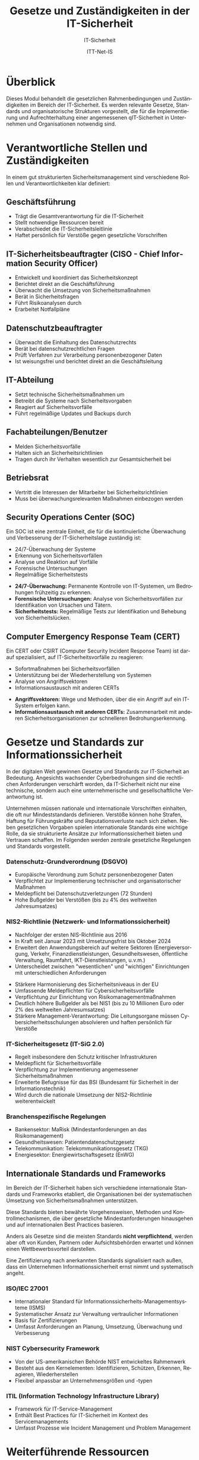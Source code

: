 :LaTeX_PROPERTIES:
#+LANGUAGE: de
#+OPTIONS: d:nil todo:nil pri:nil tags:nil
#+OPTIONS: H:4
#+LaTeX_CLASS: orgstandard
#+LaTeX_CMD: xelatex
#+LATEX_HEADER: \usepackage{listings}
:END:

:REVEAL_PROPERTIES:
#+REVEAL_ROOT: https://cdn.jsdelivr.net/npm/reveal.js
#+REVEAL_REVEAL_JS_VERSION: 4
#+REVEAL_THEME: league
#+REVEAL_EXTRA_CSS: ./mystyle.css
#+REVEAL_HLEVEL: 1
#+OPTIONS: timestamp:nil toc:nil num:nil
:END:

#+TITLE: Gesetze und Zuständigkeiten in der IT-Sicherheit
#+SUBTITLE: IT-Sicherheit
#+AUTHOR: ITT-Net-IS

* Überblick
:PROPERTIES:
:Theorie:  2
:Praxis:   1
:END:

Dieses Modul behandelt die gesetzlichen Rahmenbedingungen und Zuständigkeiten im Bereich der IT-Sicherheit. Es werden relevante Gesetze, Standards und organisatorische Strukturen vorgestellt, die für die Implementierung und Aufrechterhaltung einer angemessenen qIT-Sicherheit in Unternehmen und Organisationen notwendig sind.

* Verantwortliche Stellen und Zuständigkeiten

In einem gut strukturierten Sicherheitsmanagement sind verschiedene Rollen und Verantwortlichkeiten klar definiert:

#+ATTR_HTML: :width 50%
#+ATTR_LATEX: :width .65\linewidth :placement [!htpb]
#+ATTR_ORG: :width 700

[[file:img/Verantwortliche.png]]

** Geschäftsführung
#+ATTR_REVEAL: :frag (appear)
- Trägt die Gesamtverantwortung für die IT-Sicherheit
- Stellt notwendige Ressourcen bereit
- Verabschiedet die IT-Sicherheitsleitlinie
- Haftet persönlich für Verstöße gegen gesetzliche Vorschriften
** IT-Sicherheitsbeauftragter (CISO - Chief Information Security Officer)
#+ATTR_REVEAL: :frag (appear)
- Entwickelt und koordiniert das Sicherheitskonzept
- Berichtet direkt an die Geschäftsführung
- Überwacht die Umsetzung von Sicherheitsmaßnahmen
- Berät in Sicherheitsfragen
- Führt Risikoanalysen durch
- Erarbeitet Notfallpläne

** Datenschutzbeauftragter
#+ATTR_REVEAL: :frag (appear)
- Überwacht die Einhaltung des Datenschutzrechts
- Berät bei datenschutzrechtlichen Fragen
- Prüft Verfahren zur Verarbeitung personenbezogener Daten
- Ist weisungsfrei und berichtet direkt an die Geschäftsleitung

** IT-Abteilung
#+ATTR_REVEAL: :frag (appear)
- Setzt technische Sicherheitsmaßnahmen um
- Betreibt die Systeme nach Sicherheitsvorgaben
- Reagiert auf Sicherheitsvorfälle
- Führt regelmäßige Updates und Backups durch

** Fachabteilungen/Benutzer
#+ATTR_REVEAL: :frag (appear)
- Melden Sicherheitsvorfälle
- Halten sich an Sicherheitsrichtlinien
- Tragen durch ihr Verhalten wesentlich zur Gesamtsicherheit bei

** Betriebsrat
#+ATTR_REVEAL: :frag (appear)
- Vertritt die Interessen der Mitarbeiter bei Sicherheitsrichtlinien
- Muss bei überwachungsrelevanten Maßnahmen einbezogen werden

** Security Operations Center (SOC)
Ein SOC ist eine zentrale Einheit, die für die kontinuierliche Überwachung und Verbesserung der IT-Sicherheitslage zuständig ist:
#+ATTR_REVEAL: :frag (appear)
- 24/7-Überwachung der Systeme
- Erkennung von Sicherheitsvorfällen
- Analyse und Reaktion auf Vorfälle
- Forensische Untersuchungen
- Regelmäßige Sicherheitstests

#+BEGIN_NOTES
- *24/7-Überwachung:* Permanente Kontrolle von IT-Systemen, um Bedrohungen frühzeitig zu erkennen.
- *Forensische Untersuchungen:* Analyse von Sicherheitsvorfällen zur Identifikation von Ursachen und Tätern.
- *Sicherheitstests:* Regelmäßige Tests zur Identifikation und Behebung von Sicherheitslücken.
#+END_NOTES

** Computer Emergency Response Team (CERT)
Ein CERT oder CSIRT (Computer Security Incident Response Team) ist darauf spezialisiert, auf IT-Sicherheitsvorfälle zu reagieren:
#+ATTR_REVEAL: :frag (appear)
- Sofortmaßnahmen bei Sicherheitsvorfällen
- Unterstützung bei der Wiederherstellung von Systemen
- Analyse von Angriffsvektoren
- Informationsaustausch mit anderen CERTs

#+BEGIN_NOTES
- *Angriffsvektoren:* Wege und Methoden, über die ein Angriff auf ein IT-System erfolgen kann.
- *Informationsaustausch mit anderen CERTs:* Zusammenarbeit mit anderen Sicherheitsorganisationen zur schnelleren Bedrohungserkennung.
#+END_NOTES

* Gesetze und Standards zur Informationssicherheit

In der digitalen Welt gewinnen Gesetze und Standards zur IT-Sicherheit an Bedeutung. Angesichts wachsender Cyberbedrohungen sind die rechtlichen Anforderungen verschärft worden, da IT-Sicherheit nicht nur eine technische, sondern auch eine unternehmerische und gesellschaftliche Verantwortung ist.

#+BEGIN_NOTES
Unternehmen müssen nationale und internationale Vorschriften einhalten, die oft nur Mindeststandards definieren. Verstöße können hohe Strafen, Haftung für Führungskräfte und Reputationsverluste nach sich ziehen. Neben gesetzlichen Vorgaben spielen internationale Standards eine wichtige Rolle, da sie strukturierte Ansätze zur Informationssicherheit bieten und Vertrauen schaffen. Im Folgenden werden zentrale gesetzliche Regelungen und Standards vorgestellt.
#+END_NOTES

*** Datenschutz-Grundverordnung (DSGVO)
#+ATTR_REVEAL: :frag (appear)
- Europäische Verordnung zum Schutz personenbezogener Daten
- Verpflichtet zur Implementierung technischer und organisatorischer Maßnahmen
- Meldepflicht bei Datenschutzverletzungen (72 Stunden)
- Hohe Bußgelder bei Verstößen (bis zu 4% des weltweiten Jahresumsatzes)

*** NIS2-Richtlinie (Netzwerk- und Informationssicherheit)
#+ATTR_HTML: :width 70%
#+ATTR_LATEX: :width .9\linewidth :placement [!htpb]
#+ATTR_ORG: :width 700
[[file:img/NIS2.png]]
#+REVEAL: split
#+ATTR_REVEAL: :frag (appear)
- Nachfolger der ersten NIS-Richtlinie aus 2016
- In Kraft seit Januar 2023 mit Umsetzungsfrist bis Oktober 2024
- Erweitert den Anwendungsbereich auf weitere Sektoren (Energieversorgung, Verkehr, Finanzdienstleistungen, Gesundheitswesen, öffentliche Verwaltung, Raumfahrt, IKT-Dienstleistungen, u.v.m.)
- Unterscheidet zwischen "wesentlichen" und "wichtigen" Einrichtungen mit unterschiedlichen Anforderungen
#+REVEAL: split
#+ATTR_REVEAL: :frag (appear)
- Stärkere Harmonisierung des Sicherheitsniveaus in der EU
- Umfassende Meldepflichten für Cybersicherheitsvorfälle
- Verpflichtung zur Einrichtung von Risikomanagementmaßnahmen
- Deutlich höhere Bußgelder als bei NIS1 (bis zu 10 Millionen Euro oder 2% des weltweiten Jahresumsatzes)
- Stärkere Management-Verantwortung: Die Leitungsorgane müssen Cybersicherheitsschulungen absolvieren und haften persönlich für Verstöße

*** IT-Sicherheitsgesetz (IT-SiG 2.0)
#+ATTR_REVEAL: :frag (appear)
- Regelt insbesondere den Schutz kritischer Infrastrukturen
- Meldepflicht für Sicherheitsvorfälle
- Verpflichtung zur Implementierung angemessener Sicherheitsmaßnahmen
- Erweiterte Befugnisse für das BSI (Bundesamt für Sicherheit in der Informationstechnik)
- Wird durch die nationale Umsetzung der NIS2-Richtlinie weiterentwickelt

*** Branchenspezifische Regelungen
#+ATTR_REVEAL: :frag (appear)
- Bankensektor: MaRisk (Mindestanforderungen an das Risikomanagement)
- Gesundheitswesen: Patientendatenschutzgesetz
- Telekommunikation: Telekommunikationsgesetz (TKG)
- Energiesektor: Energiewirtschaftsgesetz (EnWG)

** Internationale Standards und Frameworks

Im Bereich der IT-Sicherheit haben sich verschiedene internationale Standards und Frameworks etabliert, die Organisationen bei der systematischen Umsetzung von Sicherheitsmaßnahmen unterstützen.

#+BEGIN_NOTES
Diese Standards bieten bewährte Vorgehensweisen, Methoden und Kontrollmechanismen, die über gesetzliche Mindestanforderungen hinausgehen und auf internationalen Best Practices basieren.
#+END_NOTES

Anders als Gesetze sind die meisten Standards *nicht verpflichtend*, werden aber oft von Kunden, Partnern oder Aufsichtsbehörden erwartet und können einen Wettbewerbsvorteil darstellen.

#+BEGIN_NOTES
Eine Zertifizierung nach anerkannten Standards signalisiert nach außen, dass ein Unternehmen Informationssicherheit ernst nimmt und systematisch angeht.
#+END_NOTES

*** ISO/IEC 27001
#+ATTR_REVEAL: :frag (appear)
- Internationaler Standard für Informationssicherheits-Managementsysteme (ISMS)
- Systematischer Ansatz zur Verwaltung vertraulicher Informationen
- Basis für Zertifizierungen
- Umfasst Anforderungen an Planung, Umsetzung, Überwachung und Verbesserung


*** NIST Cybersecurity Framework
#+ATTR_REVEAL: :frag (appear)
- Von der US-amerikanischen Behörde NIST entwickeltes Rahmenwerk
- Besteht aus den Kernelementen: Identifizieren, Schützen, Erkennen, Reagieren, Wiederherstellen
- Flexibel anpassbar an Unternehmensgrößen und -typen

*** ITIL (Information Technology Infrastructure Library)
#+ATTR_REVEAL: :frag (appear)
- Framework für IT-Service-Management
- Enthält Best Practices für IT-Sicherheit im Kontext des Servicemanagements
- Umfasst Prozesse wie Incident Management und Problem Management

* Übungsaufgabe: IT-Sicherheit in einem mittelständischen Unternehmen :noexport:

In dieser Übung beschäftigen Sie sich mit typischen IT-Sicherheitsverantwortlichkeiten in Unternehmen. 
Dazu analysieren Sie das folgende Szenario und erarbeiten Lösungen in Kleingruppen.

** Szenario

Sie sind ein Team von IT-Beratern und wurden von einem mittelständischen Unternehmen beauftragt, 
die IT-Sicherheit zu bewerten und Verbesserungsvorschläge zu machen. 

Das Unternehmen:
- 150 Mitarbeitende
- Eigene IT-Abteilung mit drei Angestellten
- Nutzung von Cloud-Diensten für E-Mails und Dokumente
- Verarbeitung sensibler Kundendaten (z. B. Finanz- oder Gesundheitsdaten)
- Kein dedizierter IT-Sicherheitsbeauftragter

** Durchführung

1. *Welche IT-Sicherheitsrollen fehlen?*
   - Überlegen Sie, welche Rollen für IT-Sicherheit notwendig sind.
   - Erstellen Sie eine Tabelle mit den wichtigsten Verantwortlichkeiten.

2. *Typische Sicherheitsrisiken identifizieren*
   - Welche Gefahren bestehen für das Unternehmen? 
   - Listen Sie mögliche Bedrohungen auf (z. B. Phishing, Datenlecks, Ransomware).

3. *Erste Maßnahmen empfehlen*
   - Welche grundlegenden Sicherheitsmaßnahmen sollten eingeführt werden?
   - Überlegen Sie, welche Standards (z. B. ISO 27001, BSI-Grundschutz) relevant sein könnten.

** Muster-Dokumentationsvorlage

| Rolle/Funktion              | Hauptverantwortlichkeiten                         |
|-----------------------------+--------------------------------------------------|
| IT-Sicherheitsbeauftragter  | Entwicklung und Umsetzung der IT-Sicherheitsstrategie |
| Datenschutzbeauftragter      | Sicherstellung der DSGVO-Compliance               |
| IT-Administrator            | Wartung und Absicherung der IT-Infrastruktur      |
| Notfall-Ansprechpartner     | Reaktion auf Sicherheitsvorfälle                  |
| Externer Security-Dienstleister | Unterstützung bei Sicherheitsmaßnahmen           |

Diese Übung hilft Ihnen, ein grundlegendes Verständnis für IT-Sicherheitsorganisationen zu entwickeln.

** Abschluss der Übung

Präsentieren Sie Ihre Ergebnisse in einer kurzen Zusammenfassung (max. 5 Minuten) und fokussieren Sie sich dabei auf:
1. Vorhandene Struktur der Sicherheitsorganisation
2. Identifizierte Lücken oder Schwachstellen
3. Konkrete Verbesserungsvorschläge
4. Relevante rechtliche Anforderungen (insbesondere NIS2, DSGVO)

* Weiterführende Ressourcen
- [[https://www.bsi-fuer-buerger.de][BSI für Bürger]]
- [[https://www.bsi.bund.de/DE/Themen/Unternehmen-und-Organisationen/Standards-und-Zertifizierung/IT-Grundschutz/IT-Grundschutz-Kompendium/it-grundschutz-kompendium_node.html][BSI-Grundschutz-Kompendium]] 
- [[https://www.allianz-fuer-cybersicherheit.de][Allianz für Cybersicherheit]] 
- [[https://dsgvo-gesetz.de][DSGVO-Volltext]] 
- [[https://eur-lex.europa.eu/legal-content/DE/TXT/HTML/?uri=CELEX:32022L2555][NIS2-Richtlinie]] 
- [[https://www.bsi.bund.de/DE/Themen/Regulierte-Wirtschaft/NIS-2-regulierte-Unternehmen/nis-2-regulierte-unternehmen_node.html][BSI zu NIS2]] 

